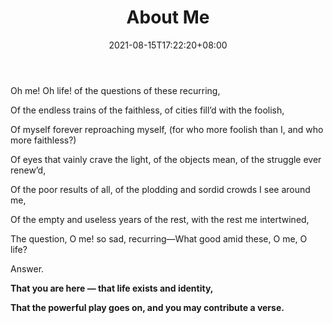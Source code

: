 #+title: About Me
#+date: 2021-08-15T17:22:20+08:00
#+lastmod: 2021-08-15T17:22:20+08:00
#+draft: false
#+keywords[]:
#+description: ""
#+tags[]:
#+categories[]:
#+OPTIONS: html-postamble:nil

#+BEGIN_CENTER
Oh me! Oh life! of the questions of these recurring,

Of the endless trains of the faithless, of cities fill’d with the foolish,

Of myself forever reproaching myself, (for who more foolish than I, and who more faithless?)

Of eyes that vainly crave the light, of the objects mean, of the struggle ever renew’d,

Of the poor results of all, of the plodding and sordid crowds I see around me,

Of the empty and useless years of the rest, with the rest me intertwined,

The question, O me! so sad, recurring—What good amid these, O me, O life?

Answer.

*That you are here — that life exists and identity,*

*That the powerful play goes on, and you may contribute a verse.*

#+END_CENTER
